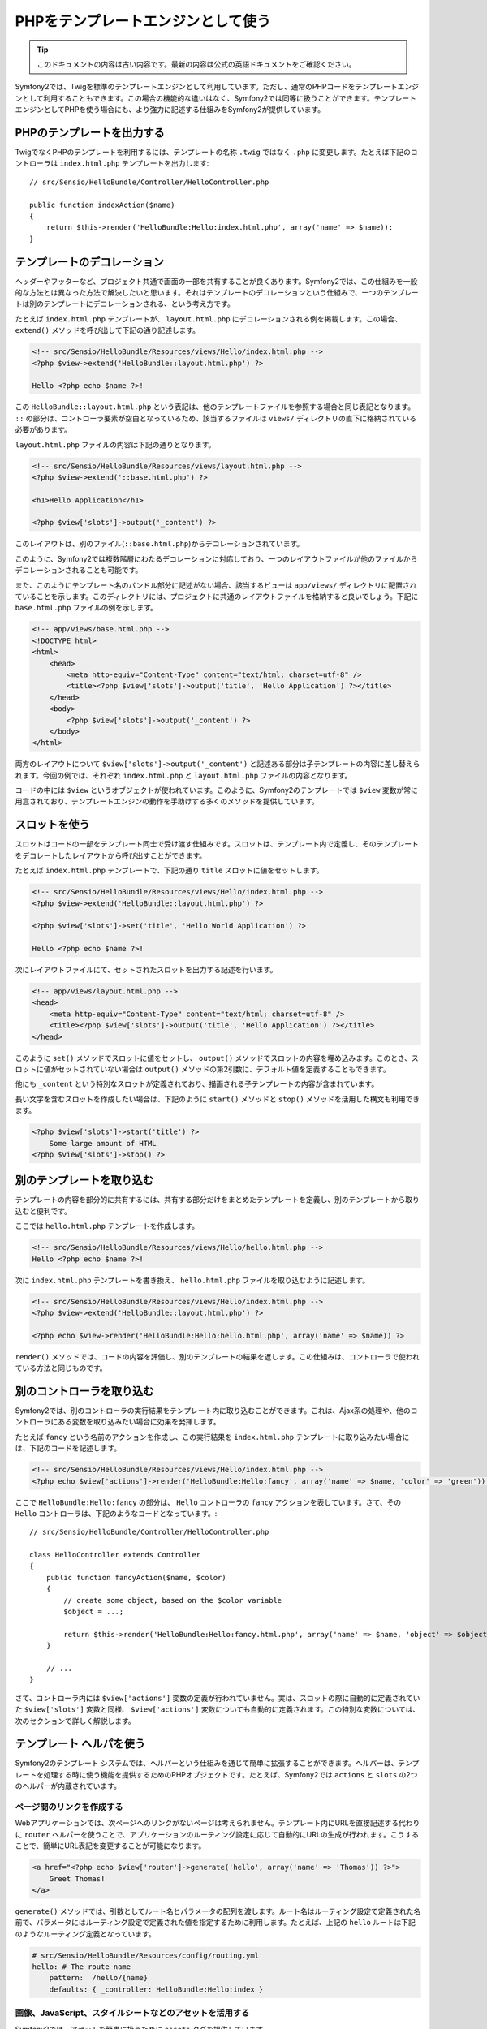 PHPをテンプレートエンジンとして使う
===================================

.. 翻訳を更新するまで以下を表示
.. tip::

    このドキュメントの内容は古い内容です。最新の内容は公式の英語ドキュメントをご確認ください。

Symfony2では、Twigを標準のテンプレートエンジンとして利用しています。ただし、通常のPHPコードをテンプレートエンジンとして利用することもできます。この場合の機能的な違いはなく、Symfony2では同等に扱うことができます。テンプレートエンジンとしてPHPを使う場合にも、より強力に記述する仕組みをSymfony2が提供しています。

PHPのテンプレートを出力する
---------------------------

TwigでなくPHPのテンプレートを利用するには、テンプレートの名称 ``.twig`` ではなく ``.php`` に変更します。たとえば下記のコントローラは ``index.html.php`` テンプレートを出力します::

    // src/Sensio/HelloBundle/Controller/HelloController.php

    public function indexAction($name)
    {
        return $this->render('HelloBundle:Hello:index.html.php', array('name' => $name));
    }

.. index::
  single: Templating; Layout
  single: Layout

テンプレートのデコレーション
----------------------------

ヘッダーやフッターなど、プロジェクト共通で画面の一部を共有することが良くあります。Symfony2では、この仕組みを一般的な方法とは異なった方法で解決したいと思います。それはテンプレートのデコレーションという仕組みで、一つのテンプレートは別のテンプレートにデコレーションされる、という考え方です。

たとえば ``index.html.php`` テンプレートが、 ``layout.html.php`` にデコレーションされる例を掲載します。この場合、 ``extend()`` メソッドを呼び出して下記の通り記述します。

.. code-block:: html+php

    <!-- src/Sensio/HelloBundle/Resources/views/Hello/index.html.php -->
    <?php $view->extend('HelloBundle::layout.html.php') ?>

    Hello <?php echo $name ?>!

この ``HelloBundle::layout.html.php`` という表記は、他のテンプレートファイルを参照する場合と同じ表記となります。 ``::`` の部分は、コントローラ要素が空白となっているため、該当するファイルは ``views/`` ディレクトリの直下に格納されている必要があります。

``layout.html.php`` ファイルの内容は下記の通りとなります。

.. code-block:: html+php

    <!-- src/Sensio/HelloBundle/Resources/views/layout.html.php -->
    <?php $view->extend('::base.html.php') ?>

    <h1>Hello Application</h1>

    <?php $view['slots']->output('_content') ?>

このレイアウトは、別のファイル(``::base.html.php``)からデコレーションされています。

このように、Symfony2では複数階層にわたるデコレーションに対応しており、一つのレイアウトファイルが他のファイルからデコレーションされることも可能です。

また、このようにテンプレート名のバンドル部分に記述がない場合、該当するビューは ``app/views/`` ディレクトリに配置されていることを示します。このディレクトリには、プロジェクトに共通のレイアウトファイルを格納すると良いでしょう。下記に ``base.html.php`` ファイルの例を示します。

.. code-block:: html+php

    <!-- app/views/base.html.php -->
    <!DOCTYPE html>
    <html>
        <head>
            <meta http-equiv="Content-Type" content="text/html; charset=utf-8" />
            <title><?php $view['slots']->output('title', 'Hello Application') ?></title>
        </head>
        <body>
            <?php $view['slots']->output('_content') ?>
        </body>
    </html>

両方のレイアウトについて ``$view['slots']->output('_content')`` と記述ある部分は子テンプレートの内容に差し替えられます。今回の例では、それぞれ ``index.html.php`` と ``layout.html.php`` ファイルの内容となります。

コードの中には ``$view`` というオブジェクトが使われています。このように、Symfony2のテンプレートでは ``$view`` 変数が常に用意されており、テンプレートエンジンの動作を手助けする多くのメソッドを提供しています。

.. index::
   single: Templating; Slot
   single: Slot

スロットを使う
--------------

スロットはコードの一部をテンプレート同士で受け渡す仕組みです。スロットは、テンプレート内で定義し、そのテンプレートをデコレートしたレイアウトから呼び出すことができます。

たとえば ``index.html.php`` テンプレートで、下記の通り ``title`` スロットに値をセットします。

.. code-block:: html+php

    <!-- src/Sensio/HelloBundle/Resources/views/Hello/index.html.php -->
    <?php $view->extend('HelloBundle::layout.html.php') ?>

    <?php $view['slots']->set('title', 'Hello World Application') ?>

    Hello <?php echo $name ?>!

次にレイアウトファイルにて、セットされたスロットを出力する記述を行います。

.. code-block:: html+php

    <!-- app/views/layout.html.php -->
    <head>
        <meta http-equiv="Content-Type" content="text/html; charset=utf-8" />
        <title><?php $view['slots']->output('title', 'Hello Application') ?></title>
    </head>

このように ``set()`` メソッドでスロットに値をセットし、 ``output()`` メソッドでスロットの内容を埋め込みます。このとき、スロットに値がセットされていない場合は ``output()`` メソッドの第2引数に、デフォルト値を定義することもできます。

他にも ``_content`` という特別なスロットが定義されており、描画される子テンプレートの内容が含まれています。

長い文字を含むスロットを作成したい場合は、下記のように ``start()`` メソッドと ``stop()`` メソッドを活用した構文も利用できます。

.. code-block:: html+php

    <?php $view['slots']->start('title') ?>
        Some large amount of HTML
    <?php $view['slots']->stop() ?>

.. index::
   single: Templating; Include

別のテンプレートを取り込む
--------------------------

テンプレートの内容を部分的に共有するには、共有する部分だけをまとめたテンプレートを定義し、別のテンプレートから取り込むと便利です。

ここでは ``hello.html.php`` テンプレートを作成します。

.. code-block:: html+php

    <!-- src/Sensio/HelloBundle/Resources/views/Hello/hello.html.php -->
    Hello <?php echo $name ?>!

次に ``index.html.php`` テンプレートを書き換え、 ``hello.html.php`` ファイルを取り込むように記述します。

.. code-block:: html+php

    <!-- src/Sensio/HelloBundle/Resources/views/Hello/index.html.php -->
    <?php $view->extend('HelloBundle::layout.html.php') ?>

    <?php echo $view->render('HelloBundle:Hello:hello.html.php', array('name' => $name)) ?>

``render()`` メソッドでは、コードの内容を評価し、別のテンプレートの結果を返します。この仕組みは、コントローラで使われている方法と同じものです。

.. index::
   single: Templating; Embedding Pages



別のコントローラを取り込む
--------------------------

Symfony2では、別のコントローラの実行結果をテンプレート内に取り込むことができます。これは、Ajax系の処理や、他のコントローラにある変数を取り込みたい場合に効果を発揮します。

たとえば ``fancy`` という名前のアクションを作成し、この実行結果を ``index.html.php`` テンプレートに取り込みたい場合には、下記のコードを記述します。

.. code-block:: html+php

    <!-- src/Sensio/HelloBundle/Resources/views/Hello/index.html.php -->
    <?php echo $view['actions']->render('HelloBundle:Hello:fancy', array('name' => $name, 'color' => 'green')) ?>

ここで ``HelloBundle:Hello:fancy`` の部分は、 ``Hello`` コントローラの ``fancy`` アクションを表しています。さて、その ``Hello`` コントローラは、下記のようなコードとなっています。::

    // src/Sensio/HelloBundle/Controller/HelloController.php

    class HelloController extends Controller
    {
        public function fancyAction($name, $color)
        {
            // create some object, based on the $color variable
            $object = ...;

            return $this->render('HelloBundle:Hello:fancy.html.php', array('name' => $name, 'object' => $object));
        }

        // ...
    }

さて、コントローラ内には ``$view['actions']`` 変数の定義が行われていません。実は、スロットの際に自動的に定義されていた ``$view['slots']`` 変数と同様、 ``$view['actions']`` 変数についても自動的に定義されます。この特別な変数については、次のセクションで詳しく解説します。

.. index::
   single: Templating; Helpers

テンプレート ヘルパを使う
-------------------------

Symfony2のテンプレート システムでは、ヘルパーという仕組みを通じて簡単に拡張することができます。ヘルパーは、テンプレートを処理する時に使う機能を提供するためのPHPオブジェクトです。たとえば、Symfony2では ``actions`` と ``slots`` の2つのヘルパーが内蔵されています。

ページ間のリンクを作成する
~~~~~~~~~~~~~~~~~~~~~~~~~~

Webアプリケーションでは、次ページへのリンクがないページは考えられません。テンプレート内にURLを直接記述する代わりに ``router`` ヘルパーを使うことで、アプリケーションのルーティング設定に応じて自動的にURLの生成が行われます。こうすることで、簡単にURL表記を変更することが可能になります。

.. code-block:: html+php

    <a href="<?php echo $view['router']->generate('hello', array('name' => 'Thomas')) ?>">
        Greet Thomas!
    </a>

``generate()`` メソッドでは、引数としてルート名とパラメータの配列を渡します。ルート名はルーティング設定で定義された名前で、パラメータにはルーティング設定で定義された値を指定するために利用します。たとえば、上記の ``hello`` ルートは下記のようなルーティング定義となっています。

.. code-block:: yaml

    # src/Sensio/HelloBundle/Resources/config/routing.yml
    hello: # The route name
        pattern:  /hello/{name}
        defaults: { _controller: HelloBundle:Hello:index }

画像、JavaScript、スタイルシートなどのアセットを活用する
~~~~~~~~~~~~~~~~~~~~~~~~~~~~~~~~~~~~~~~~~~~~~~~~~~~~~~~~

Symfony2では、アセットを簡単に扱うために ``assets`` タグを提供しています。

.. code-block:: html+php

    <link href="<?php echo $view['assets']->getUrl('css/blog.css') ?>" rel="stylesheet" type="text/css" />

    <img src="<?php echo $view['assets']->getUrl('images/logo.png') ?>" />

``assets`` ヘルパーの目的は、Webアプリケーションの汎用性をあげることにあります。このヘルパーを使うと、アプリケーションのルートディレクトリの場所を意識することなく変更できます。


出力エスケープ
--------------

PHPをテンプレートエンジンとする場合、ユーザーに表示する変数は、必ず変数のエスケープが必要です。::

    <?php echo $view->escape($var) ?>

このように ``escape()`` メソッドを使用すると、HTMLコンテキスト内に変数を埋め込むためのエスケープ処理が行われます。出力先のコンテキストは第2引数で変更できるため、たとえばJavaScript向けの出力を行う場合は、下記の通り、コンテキストを ``js`` に指定します::

    <?php echo $view->escape($var, 'js') ?>
